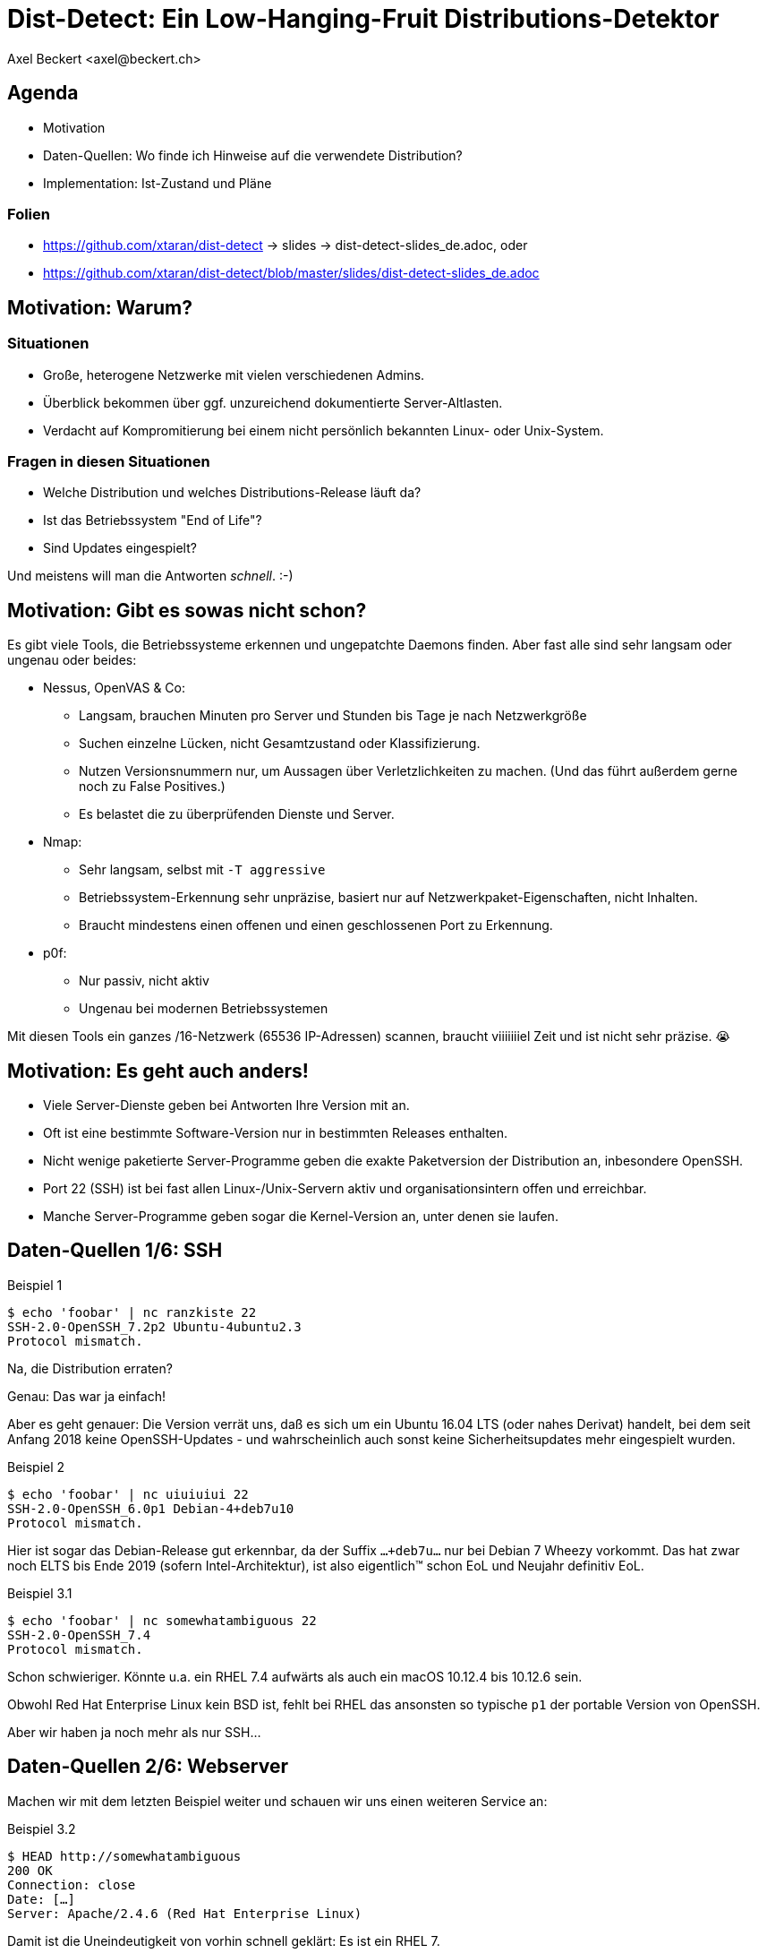Dist-Detect: Ein Low-Hanging-Fruit Distributions-Detektor
=========================================================
:author:    Axel Beckert <axel@beckert.ch>
:backend:   slidy
:data-uri:
:max-width: 99%
:icons:
:duration:  45


Agenda
------

* Motivation

* Daten-Quellen: Wo finde ich Hinweise auf die verwendete
  Distribution?

* Implementation: Ist-Zustand und Pläne

Folien
~~~~~~

* https://github.com/xtaran/dist-detect → slides → dist-detect-slides_de.adoc, oder
* https://github.com/xtaran/dist-detect/blob/master/slides/dist-detect-slides_de.adoc

Motivation: Warum?
------------------

Situationen
~~~~~~~~~~~

* Große, heterogene Netzwerke mit vielen verschiedenen Admins.
* Überblick bekommen über ggf. unzureichend dokumentierte
  Server-Altlasten.
* Verdacht auf Kompromitierung bei einem nicht persönlich bekannten
  Linux- oder Unix-System.

Fragen in diesen Situationen
~~~~~~~~~~~~~~~~~~~~~~~~~~~~

* Welche Distribution und welches Distributions-Release läuft da?
* Ist das Betriebssystem "End of Life"?
* Sind Updates eingespielt?

Und meistens will man die Antworten _schnell_. :-)


Motivation: Gibt es sowas nicht schon?
--------------------------------------

Es gibt viele Tools, die Betriebssysteme erkennen und ungepatchte
Daemons finden. Aber fast alle sind sehr langsam oder
ungenau oder beides:

* Nessus, OpenVAS & Co:

** Langsam, brauchen Minuten pro Server und Stunden bis Tage je nach
   Netzwerkgröße

** Suchen einzelne Lücken, nicht Gesamtzustand oder Klassifizierung.

** Nutzen Versionsnummern nur, um Aussagen über Verletzlichkeiten zu
   machen. (Und das führt außerdem gerne noch zu False Positives.)

** Es belastet die zu überprüfenden Dienste und Server.

* Nmap:

** Sehr langsam, selbst mit `-T aggressive`

** Betriebssystem-Erkennung sehr unpräzise, basiert nur auf
   Netzwerkpaket-Eigenschaften, nicht Inhalten.

** Braucht mindestens einen offenen und einen geschlossenen Port zu
   Erkennung.

* p0f:

** Nur passiv, nicht aktiv

** Ungenau bei modernen Betriebssystemen

Mit diesen Tools ein ganzes /16-Netzwerk (65536 IP-Adressen) scannen,
braucht viiiiiiiel Zeit und ist nicht sehr präzise. 😭

Motivation: Es geht auch anders!
--------------------------------

* Viele Server-Dienste geben bei Antworten Ihre Version mit an.

* Oft ist eine bestimmte Software-Version nur in bestimmten Releases
  enthalten.

* Nicht wenige paketierte Server-Programme geben die exakte
  Paketversion der Distribution an, inbesondere OpenSSH.

* Port 22 (SSH) ist bei fast allen Linux-/Unix-Servern aktiv und
  organisationsintern offen und erreichbar.

* Manche Server-Programme geben sogar die Kernel-Version an, unter
  denen sie laufen.


Daten-Quellen 1/6: SSH
----------------------

.Beispiel 1
----
$ echo 'foobar' | nc ranzkiste 22
SSH-2.0-OpenSSH_7.2p2 Ubuntu-4ubuntu2.3
Protocol mismatch.
----

Na, die Distribution erraten?

Genau: Das war ja einfach!

Aber es geht genauer: Die Version verrät uns, daß es sich um ein
Ubuntu 16.04 LTS (oder nahes Derivat) handelt, bei dem seit Anfang
2018 keine OpenSSH-Updates - und wahrscheinlich auch sonst keine
Sicherheitsupdates mehr eingespielt wurden.

.Beispiel 2
----
$ echo 'foobar' | nc uiuiuiui 22
SSH-2.0-OpenSSH_6.0p1 Debian-4+deb7u10
Protocol mismatch.
----

Hier ist sogar das Debian-Release gut erkennbar, da der Suffix
`…+deb7u…` nur bei Debian 7 Wheezy vorkommt. Das hat zwar noch ELTS
bis Ende 2019 (sofern Intel-Architektur), ist also eigentlich™ schon
EoL und Neujahr definitiv EoL.

.Beispiel 3.1
----
$ echo 'foobar' | nc somewhatambiguous 22
SSH-2.0-OpenSSH_7.4
Protocol mismatch.
----

Schon schwieriger. Könnte u.a. ein RHEL 7.4 aufwärts als auch ein macOS 10.12.4 bis 10.12.6 sein.

Obwohl Red Hat Enterprise Linux kein BSD ist, fehlt bei RHEL das
ansonsten so typische `p1` der portable Version von OpenSSH.

Aber wir haben ja noch mehr als nur SSH…

Daten-Quellen 2/6: Webserver
----------------------------

Machen wir mit dem letzten Beispiel weiter und schauen wir uns einen
weiteren Service an:

.Beispiel 3.2
----
$ HEAD http://somewhatambiguous
200 OK
Connection: close
Date: […]
Server: Apache/2.4.6 (Red Hat Enterprise Linux)
----

Damit ist die Uneindeutigkeit von vorhin schnell geklärt: Es ist ein
RHEL 7.

Hinweis
~~~~~~~

* Gerade Apache gibt heutzutage oft nicht einmal die Version mit
  an. Aber insbesondere den kommerziellen Distributionen scheint der
  Werbe- bzw. Statistik-Effekt ihres Produktnamens dann doch wichtig
  zu sein…

Daten-Quellen 3/6: Mail-Server
------------------------------

.Beispiel 4
----
$ echo QUIT | nc mymailserver 25
220 mymailserver ESMTP Postfix (Debian/GNU)
221 2.0.0 Bye
$ echo QUIT | nc afriendsmailserver 25
220-afriendsmailserver ESMTP Proxmox
221 2.0.0 Bye
$ echo QUIT | nc anothermailserver 25
220 anothermailserver ESMTP Exim 4.86_2 Ubuntu Thu, 10 Oct 2019 17:35:32 +0200
221 anothermailserver closing connection
----

Hier kriegen wir zwar oft keine Version gesagt, aber dafür sehr
deutlich die Distribution.


Daten-Quellen 4/6: DNS-Server
-----------------------------

.Beispiel 5
----
$ dig +short -t txt -c chaos version.bind @ams.sns-pb.isc.org
"9.9.7-P2"
$ dig +short version.bind CH TXT @a.iana-servers.net
"Knot DNS 2.6.3"
 dig +short version.bind CH TXT @ns.nlnetlabs.nl
"NSD 4.2.2"
$ dig +short version.bind CH TXT oneofmydnsservers
"9.9.5-9+deb8u18-Debian"
$ dig +short version.bind CH TXT somerhel7
"9.11.4-P2-RedHat-9.11.4-9.P2.el7"
$ dig +short version.bind CH TXT anotherrhel7
"9.9.4-RedHat-9.9.4-74.el7_6.2"
$ dig version.bind ch txt +short @127.0.0.1
"unbound 1.9.4"
$ dig version.bind ch txt +short @192.168.1.1
"dnsmasq-2.78"
----

Auch DNS-Server verraten noch recht viel.

Nicht selten verraten sie aber auch gar nichts oder nur das, was der
Server-Betreiber bewusst verraten will:

.Beispiel 6
----
$ dig +short version.bind CH TXT @8.8.8.8
$ dig +short version.bind CH TXT @a.ns.nic.cz
$ dig +short version.bind CH TXT @ns2.switch.ch
"contact dns-operation@switch.ch"
$ dig +short version.bind CH TXT @a.nic.de
"ns-1.de.nl1.bind"
----

Daten-Quellen 5/6: offene Redis-Server
--------------------------------------

An dieser Stelle wird klar, daß sich diese Art von Informationen nicht
nur zum Audit eigener Systeme eignen sondern auch für Pen-Testing &
Co.

.Beispiel 7
----
$ redis-cli -h unintentionally-open-redis-server
redis> info
# Server
redis_version:3.0.7
redis_git_sha1:3c968ff0
redis_git_dirty:0
redis_build_id:51089de051945df4
redis_mode:standalone
os:Linux 3.10.0-957.21.3.el7.x86_64 x86_64
arch_bits:64
multiplexing_api:epoll
atomicvar_api:atomic-builtin
gcc_version:6.3.0
process_id:1
run_id:b770a8af038963f3d1b55358c2e376d0b5e00182
tcp_port:6379
uptime_in_seconds:1344070
uptime_in_days:15
[…]
----

Hier erfahren wir auch entsprechend viel:

* Betriebsystem ist RHEL 7 (wegen dem `el7` in der Kernel-Version)

* Redis läuft in einem Container (Docker, etc.) weil die Prozeß-ID `1`
  ist, was eigentlich die des Init-Systems ist.

* Intel/AMD 64-Bit Architektur

Mehr Beispiele dieser Art: https://www.shodan.io/search?query=6379


Daten-Quellen 6/6: offene MongoDB-Server
----------------------------------------

.Beispiel 8
----
$ mongo 192.0.2.79
[…]
> db.serverBuildInfo()
{
        "version" : "4.0.10",
        "gitVersion" : "c389e7f69f637f7a1ac3cc9fae843b635f20b766",
        "sysInfo" : "deprecated",
        […],
        "openssl" : {
                "running" : "OpenSSL 1.1.1  11 Sep 2018",
                "compiled" : "OpenSSL 1.1.0g  2 Nov 2017"
        },
        "buildEnvironment" : {
                "distmod" : "ubuntu1804",
                "distarch" : "x86_64",
                "cc" : "/opt/mongodbtoolchain/v2/bin/gcc: gcc (GCC) 5.4.0",
                "ccflags" : "-fno-omit-frame-pointer -fno-strict-aliasing -ggdb -pthread -Wall -Wsign-compare -Wno-unknown-pragmas -Winvalid-pch -Werror -O2 -Wno-unused-local-typedefs -Wno-unused-function -Wno-deprecated-declarations -Wno-unused-but-set-variable -Wno-missing-braces -fstack-protector-strong -fno-builtin-memcmp",
                "cxx" : "/opt/mongodbtoolchain/v2/bin/g++: g++ (GCC) 5.4.0",
                "cxxflags" : "-Woverloaded-virtual -Wno-maybe-uninitialized -std=c++14",
                "linkflags" : "-pthread -Wl,-z,now -rdynamic -Wl,--fatal-warnings -fstack-protector-strong -fuse-ld=gold -Wl,--build-id -Wl,--hash-style=gnu -Wl,-z,noexecstack -Wl,--warn-execstack -Wl,-z,relro",
                "target_arch" : "x86_64",
                "target_os" : "linux"
        },
        "bits" : 64,
        […]
}
>
----

Für unsere Zwecke besonders interessant:

* `"distmod" : "ubuntu1804"`
* `"openssl" : { […], "compiled" : "OpenSSL 1.1.0g  2 Nov 2017" }`

Mehr Beispiele dieser Art: https://www.shodan.io/search?query=distmod


Dist-Detect: Zweck
------------------

Bisher manuelle Analyse von Dienstantworten automatisieren.

Schnell eine Idee bekommen,

* was für eine Linux-/BSD-/Unix-Distribution und welches Release davon
  auf einem entfernten System läuft;

* ob der Admin regelmäßig Sicherheitsaktualisierungen einspielt; und

* ob das entfernte System ein Betriebsystem nutzt, das "End of Life" ist,

nur durch Betrachten der Antworten ein paar weniger, üblicher
Netzwerkdienste — ohne den Betrieb zu stören.


Fokus auf Low Hanging Fruits
----------------------------

* So *wenig False Positives* wie möglich: Wenn das Programm etwas
  Schlechtes findet, dann ist es auch schlecht.

* *False Negatives sind erwartet*: Unbekannte oder unklare Versionen
  bleiben unbekannt oder unklar.


Dist-Detect: Komponenten
------------------------

Infrastruktur / Cron-Jobs
~~~~~~~~~~~~~~~~~~~~~~~~~

* Downloader: Lädt Paketlisten und Release-Informationen (EoL-Daten,
  etc.)  konfigurierter Distribution herunter.

* Scraper: Parst diese Paketlisten und dokumentiert in einer
  Datenbank,

** welche Version in welcher Distribution und welchem Release ist;

** welche älteren Versionen existiert haben (errechnet/geraten) und
   nicht mehr aktuell sind;

** vergibt Tags wie `EoL`, `LTS`, `ELTS`, `ESM`, `Backport`, `Ancient`
  (älter als der längste verfügbare Support-Zeitraum), `Bleeding Edge`
  (neuste OpenSSH-Version), …

Einsatz: Scannen und Analysieren
~~~~~~~~~~~~~~~~~~~~~~~~~~~~~~~~

* Scanner: Sammelt Dienstantworten

* Interpreter: Interpretiert die Dienstantworten und sucht in der
  Datenbank nach

** zugehörigen Distributionen und Releases und

** Tags


Dist-Detect: Stand des Projekts
-------------------------------

"Work in Progress"

* Ein Downloader und Scraper für Debian, Ubuntu und Raspbian
  Paket-Repositories existiert.

* Ein (SSH-) Scanner (nativ) funktioniert und ist halbwegs schnell
  (ca. 10-15 Sekunden pro /24-Netzwerk), wenn alle Hosts online sind.

* Der datenbank-basierte Interpreter funktioniert, kennt aber momentan nur Debian und
  Derivate.

* Eine ältere, manuell geschriebene und nicht mehr aktuelle
  Datenbasis, die auch RHEL, CentOS und macOS kennt, findet sich noch
  in der Git-Historie.)


Handgeschriebener Prototyp: Auszug
----------------------------------

.Beispiele Regulärer Ausdrücke
----
# Debian 3.1 Sarge
qr/^SSH-(2\.0|1\.99)\Q-OpenSSH_3.8.1p1 Debian-8\E($|\.sarge)/s => '[EoL] Debian 3.1 Sarge',
# Debian 6.0 Squeeze
qr/^SSH-(2\.0|1\.99)\Q-OpenSSH_5.5p1 Debian-6/s => '[EoL] Debian 6.0 Squeeze',
# Debian 7 Wheezy
qr/^SSH-(2\.0|1\.99)\Q-OpenSSH_6.0p1 Debian-4+deb7u10\E$/s => 'Debian 7 ELTS Wheezy',
qr/^SSH-(2\.0|1\.99)\Q-OpenSSH_6.0p1 Debian-4+deb7u\E[89]$/s => '[NO-SEC-UPD] Debian 7 ELTS Wheezy',
qr/^SSH-(2\.0|1\.99)\Q-OpenSSH_6.0p1 Debian-4+deb7u7\E$/s => '[EoL-ish] [NO-ELTS] Debian 7 LTS Wheezy',
qr/^SSH-(2\.0|1\.99)\Q-OpenSSH_6.0p1 Debian-4\E($|\+deb7u[1-6]\b)/s => '[EoL-ish] [NO-SEC-UPD] Debian 7 LTS Wheezy',
qr/^SSH-(2\.0|1\.99)\Q-OpenSSH_6.6p1 Debian-4~bpo70+1\E$/s => '[NO-SEC-UPD] Debian 7 Wheezy + Backports',
# Debian 8 Jessie
qr/^SSH-(2\.0|1\.99)\Q-OpenSSH_6.7p1 Debian-5+deb8u7\E$/s => 'Debian 8 LTS Jessie',
qr/^SSH-(2\.0|1\.99)\Q-OpenSSH_6.7p1 Debian-5\E($|\+deb8u[1-6]\b)/s => '[NO-SEC-UPD] Debian 8 LTS Jessie',
# Debian 9 Stretch
qr/^\QSSH-2.0-OpenSSH_7.4p1 Debian-10+deb9u5\E\b/s => 'Debian 9 Stretch',
qr/^\QSSH-2.0-OpenSSH_7.4p1 Debian-\E([1-9]|10\+deb9u[1-4])\b/s => '[NO-SEC-UPD] Debian 9 Stretch',
# Raspbian
qr/^SSH-(2\.0|1\.99)\Q-OpenSSH_6.0p1 Raspbian-4\E\b/s => '[EoL] Raspbian 7 Wheezy',
qr/^SSH-(2\.0|1\.99)\Q-OpenSSH_6.7p1 Raspbian-5\E\b/s => '[EoL-ish] Raspbian 8 Jessie',
qr/^\QSSH-2.0-OpenSSH_7.4p1 Raspbian-10\E\b/s => 'Raspbian 9 Stretch',
# Debian/Raspbian with "DebianBanner=no"
qr/^SSH-(2\.0|1\.99)\Q-OpenSSH_6.0p1\E$/s => '[EoL-ish] (maybe) Debian 7 Wheezy',
qr/^SSH-(2\.0|1\.99)\Q-OpenSSH_6.7p1\E$/s => '(maybe) Debian 8 Jessie',
qr/^\QSSH-2.0-OpenSSH_7.4p1\E$/s => '(maybe) Debian 9 Stretch',
# Ubuntu
qr/^SSH-(2\.0|1\.99)\Q-OpenSSH_3.8.1p1 Debian-11ubuntu/s => '[EoL] Ubuntu 4.10 Warty',
qr/^SSH-(2\.0|1\.99)\Q-OpenSSH_4.7p1 Debian-8ubuntu/s => '[EoL] Ubuntu 8.04 LTS Hardy',
qr/^SSH-(2\.0|1\.99)\Q-OpenSSH_5.3p1 Debian-3ubuntu/s => '[EoL] Ubuntu 10.04 LTS Lucid',
qr/^SSH-(2\.0|1\.99)\Q-OpenSSH_5.5p1 Debian-4ubuntu/s => '[EoL] Ubuntu 10.10 Maverick',
qr/^SSH-(2\.0|1\.99)\Q-OpenSSH_5.8p1 Debian-7ubuntu/s => '[EoL] Ubuntu 11.10',
qr/^SSH-(2\.0|1\.99)\Q-OpenSSH_5.9p1 Debian-\E[45]ubuntu/s => '[EoL-ish] Ubuntu 12.04 LTS Precise',
qr/^SSH-(2\.0|1\.99)\Q-OpenSSH_6.6p1 Ubuntu-4ubuntu/s => '[NO-SEC-UPD] Ubuntu 14.04 LTS Trusty w/o 6.6.1 fix',
qr/^SSH-(2\.0|1\.99)\Q-OpenSSH_6.6.1p1 Ubuntu-2ubuntu2.10/s => 'Ubuntu 14.04 LTS Trusty',
qr/^SSH-(2\.0|1\.99)\Q-OpenSSH_6.6.1p1 Ubuntu-2ubuntu\E(1|2|2\.[0-9])$/s => '[NO-SEC-UPD] Ubuntu 14.04 LTS Trusty',
qr/^SSH-(2\.0|1\.99)\Q-OpenSSH_6.6.1p1\E$/s => '(maybe) Ubuntu 14.04 LTS Trusty',
qr/^SSH-(2\.0|1\.99)\Q-OpenSSH_6.7p1 Ubuntu-5ubuntu/s => '[EoL] Ubuntu 15.04 Vivid',
qr/^\QSSH-2.0-OpenSSH_7.2p2 Ubuntu-4\E($|ubuntu(1|1\.\d+|2|2\.[0-6]))$/s => '[NO-SEC-UPD] Ubuntu 16.04 LTS Xenial',
qr/^\QSSH-2.0-OpenSSH_7.2p2 Ubuntu-4ubuntu2.7\E\b/s => 'Ubuntu 16.04 LTS Xenial',
qr/^\QSSH-2.0-OpenSSH_7.5p1 Ubuntu-10ubuntu0.1/s => '[EoL] Ubuntu 17.10 Artful',
qr/^\QSSH-2.0-OpenSSH_7.6p1 Ubuntu-4\E(\b|ubuntu)/s => 'Ubuntu 18.04 LTS Bionic',
qr/^\QSSH-2.0-OpenSSH_7.7p1 Ubuntu-4\E(\b|ubuntu)/s => 'Ubuntu 18.10 Cosmic',
----

Dist-Detect: TODO
-----------------

* Wieder Hinzufügen des Wissens über CentOS/RHEL und macOS

** Paketlisten-Downloader und -Scraper schreiben.

** Vielleicht sich selten ändernde Daten statisch mitliefern.

* Unterscheiden zwischen Paketrepos, in denen die SSH-Signaturen
  häufig (mit Paketversion im Banner) und selten (ohne Paketversion im
  Banner) ändern

* Ausgabe leserlicher machen, eventuell zwei Varianten:

** Menschenlesbar

** Maschinenlesbar

* Debian 8 Jessie ist momentan sowohl auf den normalen Mirrors als
  auch im historischen Archiv. Diese Situation wird momentan nicht
  korrekt gehandhabt.

* Unterstützung für weitere Debian-Derivate →
  https://wiki.debian.org/Derivatives/Census

** Unterstütze Distributionen wie Trisquel, Linux Mint, Kali Linux, …

** Live-CDs wie Tails, Grml und Knoppix

** Eingestellte Distributionen (will man auch erkennen können) wie
   Tanglu.


Dist-Detect: Pläne
------------------

* Speichern der jeweils aktuellsten OpenSSH-Version in der Datenbank →
  `bin/newest-openssh-version-on-*.pl`

* Bei Unklarheit (oder vielleicht auch immer) zusätzliche Dienste
  (HTTP/HTTPS, SMTP, DNS, etc.) abfragen.

* Unit-Testing

** Travis CI
** Coveralls

* Fürs CPAN paketieren.

** Vermutlich mit `Dist::Zilla` aka `dzil`

* Für Debian paketieren.

** Wahrscheinlich mit `dh-dist-zilla`.


Dist-Detect: Ideen
------------------

* Auch die Scan-Ergebnisse und -Datumsangaben in einer Datenbank speichern.

* Anschauen, ob sich SIP-Dienste auch hierfür eignen.

* Paket-Changelogs parsen um alle vergangenen Paketversionen zu finden
  — anstatt zu raten.

* Optionale Scanner-Backends

** SSH: scanssh

** Generisches TCP: pnscan, masscan, pf_ring?

** Jeder Dienst, der einem die exakte Kernel-Version verrät (wie
   offenen Redis- und MongoDB-Server. ;-)

** Online (also öffentlich verfügbare Daten):

*** Shodan.io?

*** Nessus-/OpenVAS-Reports?

* Pingen vor dem Scannen  (wahrscheinlich mit fping)

* Vielleicht https://repology.org/api +
  https://repology.org/project/openssh/versions nutzen.

* Vielleicht https://www.wikidata.org/wiki/Q847062 +
  https://www.wikidata.org/wiki/Special:EntityData/Q847062.json
  nutzen.

* Negativ-Antworten ("kann kein RedHat sein")


Kontakt und Folien
------------------

Axel Beckert <axel@beckert.ch>

Git-Repository: https://github.com/xtaran/dist-detect

Folien: https://github.com/xtaran/dist-detect/blob/master/slides/dist-detect-slides_de.adoc

Fragen?
~~~~~~~

